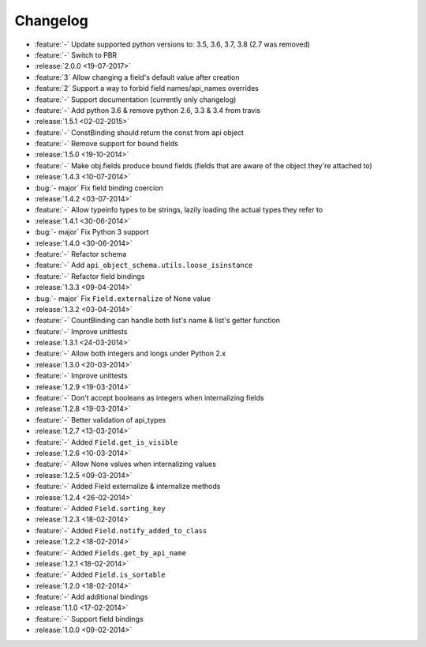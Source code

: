 Changelog
=========

* :feature:`-` Update supported python versions to: 3.5, 3.6, 3.7, 3.8 (2.7 was removed)
* :feature:`-` Switch to PBR
* :release:`2.0.0 <19-07-2017>`
* :feature:`3` Allow changing a field's default value after creation
* :feature:`2` Support a way to forbid field names/api_names overrides
* :feature:`-` Support documentation (currently only changelog)
* :feature:`-` Add python 3.6 & remove python 2.6, 3.3 & 3.4 from travis
* :release:`1.5.1 <02-02-2015>`
* :feature:`-` ConstBinding should return the const from api object
* :feature:`-` Remove support for bound fields
* :release:`1.5.0 <19-10-2014>`
* :feature:`-` Make obj.fields produce bound fields (fields that are aware of the object they're attached to)
* :release:`1.4.3 <10-07-2014>`
* :bug:`- major` Fix field binding coercion
* :release:`1.4.2 <03-07-2014>`
* :feature:`-` Allow typeinfo types to be strings, lazily loading the actual types they refer to
* :release:`1.4.1 <30-06-2014>`
* :bug:`- major` Fix Python 3 support
* :release:`1.4.0 <30-06-2014>`
* :feature:`-` Refactor schema
* :feature:`-` Add ``api_object_schema.utils.loose_isinstance``
* :feature:`-` Refactor field bindings
* :release:`1.3.3 <09-04-2014>`
* :bug:`- major` Fix ``Field.externalize`` of None value
* :release:`1.3.2 <03-04-2014>`
* :feature:`-` CountBinding can handle both list's name & list's getter function
* :feature:`-` Improve unittests
* :release:`1.3.1 <24-03-2014>`
* :feature:`-` Allow both integers and longs under Python 2.x
* :release:`1.3.0 <20-03-2014>`
* :feature:`-` Improve unittests
* :release:`1.2.9 <19-03-2014>`
* :feature:`-` Don't accept booleans as integers when internalizing fields
* :release:`1.2.8 <19-03-2014>`
* :feature:`-` Better validation of api_types
* :release:`1.2.7 <13-03-2014>`
* :feature:`-` Added ``Field.get_is_visible``
* :release:`1.2.6 <10-03-2014>`
* :feature:`-` Allow None values when internalizing values
* :release:`1.2.5 <09-03-2014>`
* :feature:`-` Added Field externalize & internalize methods
* :release:`1.2.4 <26-02-2014>`
* :feature:`-` Added ``Field.sorting_key``
* :release:`1.2.3 <18-02-2014>`
* :feature:`-` Added ``Field.notify_added_to_class``
* :release:`1.2.2 <18-02-2014>`
* :feature:`-` Added ``Fields.get_by_api_name``
* :release:`1.2.1 <18-02-2014>`
* :feature:`-` Added ``Field.is_sortable``
* :release:`1.2.0 <18-02-2014>`
* :feature:`-` Add additional bindings
* :release:`1.1.0 <17-02-2014>`
* :feature:`-` Support field bindings
* :release:`1.0.0 <09-02-2014>`
